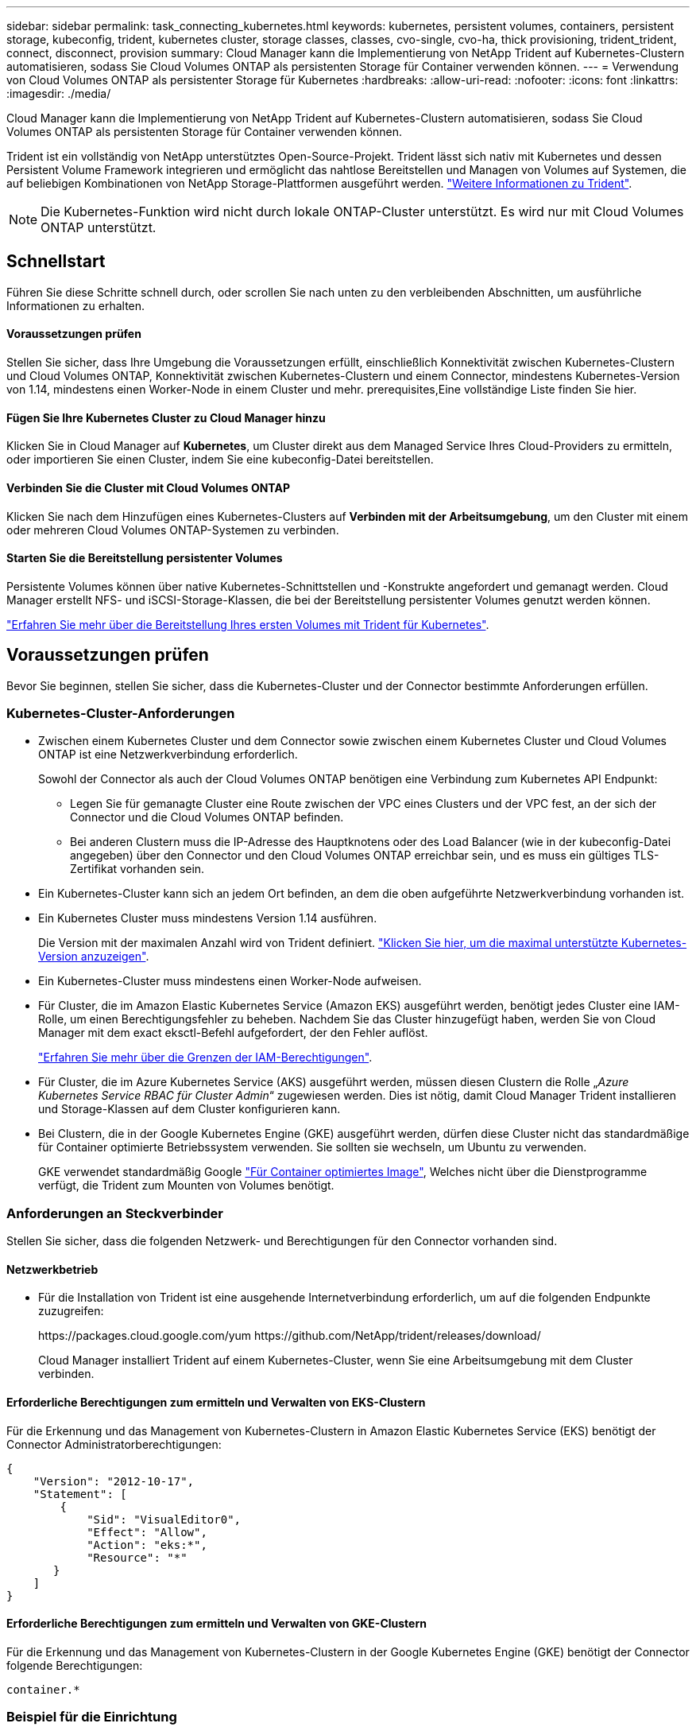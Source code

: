 ---
sidebar: sidebar 
permalink: task_connecting_kubernetes.html 
keywords: kubernetes, persistent volumes, containers, persistent storage, kubeconfig, trident, kubernetes cluster, storage classes, classes, cvo-single, cvo-ha, thick provisioning, trident_trident, connect, disconnect, provision 
summary: Cloud Manager kann die Implementierung von NetApp Trident auf Kubernetes-Clustern automatisieren, sodass Sie Cloud Volumes ONTAP als persistenten Storage für Container verwenden können. 
---
= Verwendung von Cloud Volumes ONTAP als persistenter Storage für Kubernetes
:hardbreaks:
:allow-uri-read: 
:nofooter: 
:icons: font
:linkattrs: 
:imagesdir: ./media/


[role="lead"]
Cloud Manager kann die Implementierung von NetApp Trident auf Kubernetes-Clustern automatisieren, sodass Sie Cloud Volumes ONTAP als persistenten Storage für Container verwenden können.

Trident ist ein vollständig von NetApp unterstütztes Open-Source-Projekt. Trident lässt sich nativ mit Kubernetes und dessen Persistent Volume Framework integrieren und ermöglicht das nahtlose Bereitstellen und Managen von Volumes auf Systemen, die auf beliebigen Kombinationen von NetApp Storage-Plattformen ausgeführt werden. https://netapp-trident.readthedocs.io/en/latest/introduction.html["Weitere Informationen zu Trident"^].


NOTE: Die Kubernetes-Funktion wird nicht durch lokale ONTAP-Cluster unterstützt. Es wird nur mit Cloud Volumes ONTAP unterstützt.



== Schnellstart

Führen Sie diese Schritte schnell durch, oder scrollen Sie nach unten zu den verbleibenden Abschnitten, um ausführliche Informationen zu erhalten.



==== Voraussetzungen prüfen

[role="quick-margin-para"]
Stellen Sie sicher, dass Ihre Umgebung die Voraussetzungen erfüllt, einschließlich Konnektivität zwischen Kubernetes-Clustern und Cloud Volumes ONTAP, Konnektivität zwischen Kubernetes-Clustern und einem Connector, mindestens Kubernetes-Version von 1.14, mindestens einen Worker-Node in einem Cluster und mehr.  prerequisites,Eine vollständige Liste finden Sie hier.



==== Fügen Sie Ihre Kubernetes Cluster zu Cloud Manager hinzu

[role="quick-margin-para"]
Klicken Sie in Cloud Manager auf *Kubernetes*, um Cluster direkt aus dem Managed Service Ihres Cloud-Providers zu ermitteln, oder importieren Sie einen Cluster, indem Sie eine kubeconfig-Datei bereitstellen.



==== Verbinden Sie die Cluster mit Cloud Volumes ONTAP

[role="quick-margin-para"]
Klicken Sie nach dem Hinzufügen eines Kubernetes-Clusters auf *Verbinden mit der Arbeitsumgebung*, um den Cluster mit einem oder mehreren Cloud Volumes ONTAP-Systemen zu verbinden.



==== Starten Sie die Bereitstellung persistenter Volumes

[role="quick-margin-para"]
Persistente Volumes können über native Kubernetes-Schnittstellen und -Konstrukte angefordert und gemanagt werden. Cloud Manager erstellt NFS- und iSCSI-Storage-Klassen, die bei der Bereitstellung persistenter Volumes genutzt werden können.

[role="quick-margin-para"]
https://netapp-trident.readthedocs.io/["Erfahren Sie mehr über die Bereitstellung Ihres ersten Volumes mit Trident für Kubernetes"^].



== Voraussetzungen prüfen

Bevor Sie beginnen, stellen Sie sicher, dass die Kubernetes-Cluster und der Connector bestimmte Anforderungen erfüllen.



=== Kubernetes-Cluster-Anforderungen

* Zwischen einem Kubernetes Cluster und dem Connector sowie zwischen einem Kubernetes Cluster und Cloud Volumes ONTAP ist eine Netzwerkverbindung erforderlich.
+
Sowohl der Connector als auch der Cloud Volumes ONTAP benötigen eine Verbindung zum Kubernetes API Endpunkt:

+
** Legen Sie für gemanagte Cluster eine Route zwischen der VPC eines Clusters und der VPC fest, an der sich der Connector und die Cloud Volumes ONTAP befinden.
** Bei anderen Clustern muss die IP-Adresse des Hauptknotens oder des Load Balancer (wie in der kubeconfig-Datei angegeben) über den Connector und den Cloud Volumes ONTAP erreichbar sein, und es muss ein gültiges TLS-Zertifikat vorhanden sein.


* Ein Kubernetes-Cluster kann sich an jedem Ort befinden, an dem die oben aufgeführte Netzwerkverbindung vorhanden ist.
* Ein Kubernetes Cluster muss mindestens Version 1.14 ausführen.
+
Die Version mit der maximalen Anzahl wird von Trident definiert. https://netapp-trident.readthedocs.io/en/stable-v20.07/support/requirements.html#supported-frontends-orchestrators["Klicken Sie hier, um die maximal unterstützte Kubernetes-Version anzuzeigen"^].

* Ein Kubernetes-Cluster muss mindestens einen Worker-Node aufweisen.
* Für Cluster, die im Amazon Elastic Kubernetes Service (Amazon EKS) ausgeführt werden, benötigt jedes Cluster eine IAM-Rolle, um einen Berechtigungsfehler zu beheben. Nachdem Sie das Cluster hinzugefügt haben, werden Sie von Cloud Manager mit dem exact eksctl-Befehl aufgefordert, der den Fehler auflöst.
+
https://docs.aws.amazon.com/IAM/latest/UserGuide/access_policies_boundaries.html["Erfahren Sie mehr über die Grenzen der IAM-Berechtigungen"^].

* Für Cluster, die im Azure Kubernetes Service (AKS) ausgeführt werden, müssen diesen Clustern die Rolle „_Azure Kubernetes Service RBAC für Cluster Admin_“ zugewiesen werden. Dies ist nötig, damit Cloud Manager Trident installieren und Storage-Klassen auf dem Cluster konfigurieren kann.
* Bei Clustern, die in der Google Kubernetes Engine (GKE) ausgeführt werden, dürfen diese Cluster nicht das standardmäßige für Container optimierte Betriebssystem verwenden. Sie sollten sie wechseln, um Ubuntu zu verwenden.
+
GKE verwendet standardmäßig Google https://cloud.google.com/container-optimized-os["Für Container optimiertes Image"^], Welches nicht über die Dienstprogramme verfügt, die Trident zum Mounten von Volumes benötigt.





=== Anforderungen an Steckverbinder

Stellen Sie sicher, dass die folgenden Netzwerk- und Berechtigungen für den Connector vorhanden sind.



==== Netzwerkbetrieb

* Für die Installation von Trident ist eine ausgehende Internetverbindung erforderlich, um auf die folgenden Endpunkte zuzugreifen:
+
\https://packages.cloud.google.com/yum \https://github.com/NetApp/trident/releases/download/

+
Cloud Manager installiert Trident auf einem Kubernetes-Cluster, wenn Sie eine Arbeitsumgebung mit dem Cluster verbinden.





==== Erforderliche Berechtigungen zum ermitteln und Verwalten von EKS-Clustern

Für die Erkennung und das Management von Kubernetes-Clustern in Amazon Elastic Kubernetes Service (EKS) benötigt der Connector Administratorberechtigungen:

[source, json]
----
{
    "Version": "2012-10-17",
    "Statement": [
        {
            "Sid": "VisualEditor0",
            "Effect": "Allow",
            "Action": "eks:*",
            "Resource": "*"
       }
    ]
}
----


==== Erforderliche Berechtigungen zum ermitteln und Verwalten von GKE-Clustern

Für die Erkennung und das Management von Kubernetes-Clustern in der Google Kubernetes Engine (GKE) benötigt der Connector folgende Berechtigungen:

[source, yaml]
----
container.*
----


=== Beispiel für die Einrichtung

Das folgende Bild zeigt ein Beispiel für einen Kubernetes-Cluster mit Amazon Elastic Kubernetes Service (Amazon EKS) und dessen Verbindungen zum Connector und Cloud Volumes ONTAP.

image:diagram_kubernetes.png["Ein Architekturdiagramm eines in AWS ausgeführten Kubernetes-Clusters und dessen Verbindung zu einem Connecter und Cloud Volumes ONTAP, die auch in AWS ausgeführt werden."]



== Hinzufügen von Kubernetes Clustern

Fügen Sie Kubernetes-Cluster zu Cloud Manager hinzu, indem Sie die Cluster ermitteln, die im Managed Kubernetes Service des Cloud-Providers ausgeführt werden, oder indem Sie die kubeconfig-Datei eines Clusters importieren.

.Schritte
. Klicken Sie oben im Cloud Manager auf *Kubernetes*.
. Klicken Sie Auf *Cluster Hinzufügen*.
. Wählen Sie eine der folgenden Optionen:
+
** Klicken Sie auf *Cluster ermitteln*, um die verwalteten Cluster zu ermitteln, auf die Cloud Manager Zugriff hat, basierend auf den Berechtigungen, die Sie dem Connector bereitgestellt haben.
+
Wenn Ihr Connector beispielsweise in Google Cloud ausgeführt wird, verwendet Cloud Manager die Berechtigungen aus dem Dienstkonto des Connectors, um Cluster zu ermitteln, die in der Google Kubernetes Engine (GKE) ausgeführt werden.

** Klicken Sie auf *Cluster importieren*, um einen Cluster mit einer kubeconfig-Datei zu importieren.
+
Nach dem Hochladen der Datei überprüft Cloud Manager die Verbindung zum Cluster und speichert eine verschlüsselte Kopie der kubeconfig-Datei.





Cloud Manager fügt den Kubernetes-Cluster hinzu. Sie können das Cluster jetzt mit Cloud Volumes ONTAP verbinden.



== Verbinden eines Clusters mit Cloud Volumes ONTAP

Verbinden Sie ein Kubernetes Cluster mit Cloud Volumes ONTAP, damit Sie Cloud Volumes ONTAP als persistenten Storage für Container verwenden können.

.Schritte
. Klicken Sie oben im Cloud Manager auf *Kubernetes*.
. Klicken Sie für den Cluster, den Sie gerade hinzugefügt haben, auf *mit der Arbeitsumgebung verbinden*.
+
image:screenshot_kubernetes_connect.gif["Ein Screenshot aus der Kubernetes-Cluster-Liste, in der Sie auf Connect to Working Environment klicken können."]

. Wählen Sie eine Arbeitsumgebung aus und klicken Sie auf *Weiter*.
. Wählen Sie die NetApp Storage-Klasse als Standard-Storage-Klasse für den Kubernetes Cluster und klicken Sie auf *Weiter*.
+
Wenn ein Benutzer ein persistentes Volume erstellt, kann der Kubernetes-Cluster diese Storage-Klasse standardmäßig als Back-End-Storage verwenden.

. Wählen Sie, ob Sie die Standard-Richtlinien für den automatischen Export verwenden oder einen benutzerdefinierten CIDR-Block hinzufügen möchten.
+
image:screenshot_kubernetes_confirm.gif["Ein Screenshot der Seite „Bestätigen“, auf der Sie Ihre Optionen prüfen und eine Exportrichtlinie einrichten."]

. Klicken Sie Auf *Arbeitsumgebung Hinzufügen*.


Cloud Manager verbindet die Arbeitsumgebung mit dem Cluster, was bis zu 15 Minuten dauert.



== Verwalten von Clustern

Mit Cloud Manager können Sie Ihre Kubernetes-Cluster managen, indem Sie die Standard-Storage-Klasse ändern, Trident aktualisieren und vieles mehr.



=== Ändern der Standard-Storage-Klasse

Stellen Sie sicher, dass Sie eine Cloud Volumes ONTAP Storage-Klasse als Standard-Storage-Klasse eingestellt haben, sodass Cluster Cloud Volumes ONTAP als Back-End Storage verwenden.

.Schritte
. Klicken Sie oben im Cloud Manager auf *Kubernetes*.
. Klicken Sie auf den Namen des Kubernetes-Clusters.
. Klicken Sie in der Tabelle *Speicherklassen* ganz rechts auf das Menü Aktionen für die Speicherklasse, die Sie als Standard festlegen möchten.
+
image:screenshot_kubernetes_storage_class.gif["Ein Screenshot der Tabelle Speicherklassen, in dem Sie auf das Aktionsmenü klicken und als Standard festlegen auswählen können."]

. Klicken Sie auf *als Standard festlegen*.




=== Upgrade Von Trident

Sie können Trident von Cloud Manager aktualisieren, wenn eine neue Version von Trident verfügbar ist.

.Schritte
. Klicken Sie oben im Cloud Manager auf *Kubernetes*.
. Klicken Sie auf den Namen des Kubernetes-Clusters.
. Wenn eine neue Version verfügbar ist, klicken Sie neben der Trident-Version auf *Upgrade*.
+
image:screenshot_kubernetes_upgrade.gif["Ein Screenshot der Seite „Cluster Details“ mit der Schaltfläche „Upgrade“ neben der Trident Version wird angezeigt."]





=== Die kubeconfig-Datei wird aktualisiert

Wenn Sie den Cluster zum Cloud Manager hinzugefügt haben, indem Sie die kubeconfig-Datei importieren, können Sie die neueste kubeconfig-Datei jederzeit in Cloud Manager hochladen. Dies ist möglich, wenn Sie die Anmeldeinformationen aktualisiert haben, Benutzer oder Rollen geändert haben oder wenn sich etwas geändert hat, das das Cluster, Benutzer, Namespaces oder die Authentifizierung betrifft.

.Schritte
. Klicken Sie oben im Cloud Manager auf *Kubernetes*.
. Klicken Sie auf den Namen des Kubernetes-Clusters.
. Klicken Sie Auf *Kubeconfeigent Aktualisieren*.
. Wenn Sie durch Ihren Webbrowser aufgefordert werden, wählen Sie die aktualisierte kubeconfg-Datei aus und klicken Sie auf *Öffnen*.


Cloud Manager aktualisiert die Informationen zum Kubernetes-Cluster auf der Grundlage der neuesten kubeconfig Datei.



=== Trennen eines Clusters

Wenn Sie ein Cluster von Cloud Volumes ONTAP trennen, können Sie dieses Cloud Volumes ONTAP System nicht mehr als persistenten Storage für Container verwenden. Vorhandene persistente Volumes werden nicht gelöscht.

.Schritte
. Klicken Sie oben im Cloud Manager auf *Kubernetes*.
. Klicken Sie auf den Namen des Kubernetes-Clusters.
. Klicken Sie in der Tabelle *Arbeitsumgebungen* auf das Menü Aktionen ganz rechts für die Arbeitsumgebung, die Sie trennen möchten.
+
image:screenshot_kubernetes_disconnect.gif["Ein Screenshot der Tabelle „Arbeitsumgebungen“, in der die Aktion „Trennen“ angezeigt wird, nachdem Sie auf das Menü ganz rechts in der Tabelle klicken."]

. Klicken Sie Auf *Trennen*.


Cloud Manager trennt die Verbindung des Clusters vom Cloud Volumes ONTAP System.



=== Entfernen eines Clusters

Entfernen Sie stillgelegte Cluster aus dem Cloud Manager, nachdem Sie alle Arbeitsumgebungen vom Cluster getrennt haben.

.Schritte
. Klicken Sie oben im Cloud Manager auf *Kubernetes*.
. Klicken Sie auf den Namen des Kubernetes-Clusters.
. Klicken Sie Auf *Cluster Entfernen*.
+
image:screenshot_kubernetes_remove.gif["Ein Screenshot der Schaltfläche Cluster entfernen, der oben auf der Seite Cluster-Details angezeigt wird."]


